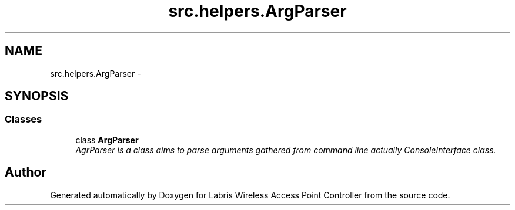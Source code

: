.TH "src.helpers.ArgParser" 3 "Thu Apr 25 2013" "Version v1.1.0" "Labris Wireless Access Point Controller" \" -*- nroff -*-
.ad l
.nh
.SH NAME
src.helpers.ArgParser \- 
.SH SYNOPSIS
.br
.PP
.SS "Classes"

.in +1c
.ti -1c
.RI "class \fBArgParser\fP"
.br
.RI "\fIAgrParser is a class aims to parse arguments gathered from command line actually ConsoleInterface class\&. \fP"
.in -1c
.SH "Author"
.PP 
Generated automatically by Doxygen for Labris Wireless Access Point Controller from the source code\&.
